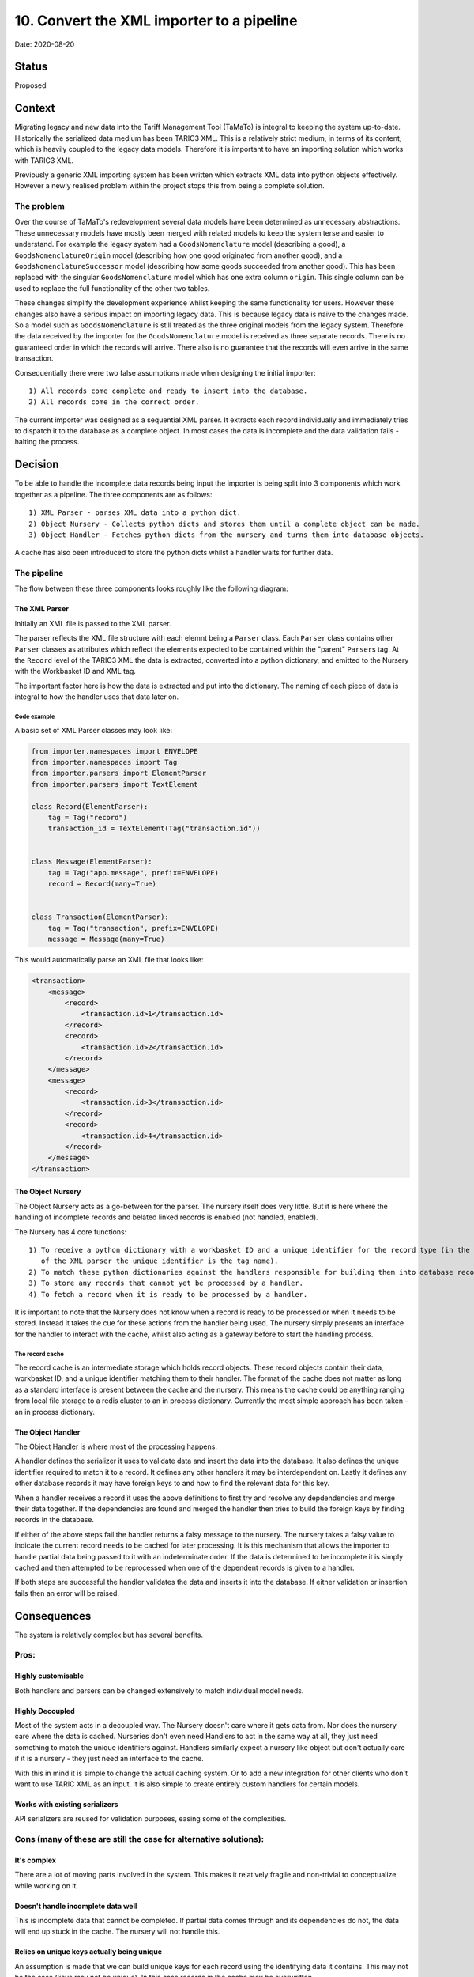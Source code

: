 .. _10-convert-the-xml-importer-to-a-pipeline:

10. Convert the XML importer to a pipeline
==========================================

Date: 2020-08-20

Status
------

Proposed

Context
-------

Migrating legacy and new data into the Tariff Management Tool (TaMaTo)
is integral to keeping the system up-to-date. Historically the
serialized data medium has been TARIC3 XML. This is a relatively strict
medium, in terms of its content, which is heavily coupled to the legacy
data models. Therefore it is important to have an importing solution
which works with TARIC3 XML.

Previously a generic XML importing system has been written which
extracts XML data into python objects effectively. However a newly
realised problem within the project stops this from being a complete
solution.

The problem
~~~~~~~~~~~

Over the course of TaMaTo's redevelopment several data models have been
determined as unnecessary abstractions. These unnecessary models have
mostly been merged with related models to keep the system terse and
easier to understand. For example the legacy system had a
``GoodsNomenclature`` model (describing a good), a
``GoodsNomenclatureOrigin`` model (describing how one good originated
from another good), and a ``GoodsNomenclatureSuccessor`` model
(describing how some goods succeeded from another good). This has been
replaced with the singular ``GoodsNomenclature`` model which has one
extra column ``origin``. This single column can be used to replace the
full functionality of the other two tables.

These changes simplify the development experience whilst keeping the
same functionality for users. However these changes also have a serious
impact on importing legacy data. This is because legacy data is naive to
the changes made. So a model such as ``GoodsNomenclature`` is still
treated as the three original models from the legacy system. Therefore
the data received by the importer for the ``GoodsNomenclature`` model is
received as three separate records. There is no guaranteed order in
which the records will arrive. There also is no guarantee that the
records will even arrive in the same transaction.

Consequentially there were two false assumptions made when designing the
initial importer:

::

   1) All records come complete and ready to insert into the database.
   2) All records come in the correct order.

The current importer was designed as a sequential XML parser. It
extracts each record individually and immediately tries to dispatch it
to the database as a complete object. In most cases the data is
incomplete and the data validation fails - halting the process.

Decision
--------

To be able to handle the incomplete data records being input the
importer is being split into 3 components which work together as a
pipeline. The three components are as follows:

::

   1) XML Parser - parses XML data into a python dict.
   2) Object Nursery - Collects python dicts and stores them until a complete object can be made.
   3) Object Handler - Fetches python dicts from the nursery and turns them into database objects.

A cache has also been introduced to store the python dicts whilst a
handler waits for further data.

The pipeline
~~~~~~~~~~~~

The flow between these three components looks roughly like the following
diagram:

|Importer Pipeline Flow Diagram|

The XML Parser
^^^^^^^^^^^^^^

Initially an XML file is passed to the XML parser.

The parser reflects the XML file structure with each elemnt being a
``Parser`` class. Each ``Parser`` class contains other ``Parser``
classes as attributes which reflect the elements expected to be
contained within the "parent" ``Parser``\ s tag. At the ``Record`` level
of the TARIC3 XML the data is extracted, converted into a python
dictionary, and emitted to the Nursery with the Workbasket ID and XML
tag.

The important factor here is how the data is extracted and put into the
dictionary. The naming of each piece of data is integral to how the
handler uses that data later on.

Code example
''''''''''''

A basic set of XML Parser classes may look like:

.. code:: python

   from importer.namespaces import ENVELOPE
   from importer.namespaces import Tag
   from importer.parsers import ElementParser
   from importer.parsers import TextElement

   class Record(ElementParser):
       tag = Tag("record")
       transaction_id = TextElement(Tag("transaction.id"))


   class Message(ElementParser):
       tag = Tag("app.message", prefix=ENVELOPE)
       record = Record(many=True)


   class Transaction(ElementParser):
       tag = Tag("transaction", prefix=ENVELOPE)
       message = Message(many=True)

This would automatically parse an XML file that looks like:

.. code:: xml

   <transaction>
       <message>
           <record>
               <transaction.id>1</transaction.id>
           </record>
           <record>
               <transaction.id>2</transaction.id>
           </record>
       </message>
       <message>
           <record>
               <transaction.id>3</transaction.id>
           </record>
           <record>
               <transaction.id>4</transaction.id>
           </record>
       </message>
   </transaction>

The Object Nursery
^^^^^^^^^^^^^^^^^^

The Object Nursery acts as a go-between for the parser. The nursery
itself does very little. But it is here where the handling of incomplete
records and belated linked records is enabled (not handled, enabled).

The Nursery has 4 core functions:

::

   1) To receive a python dictionary with a workbasket ID and a unique identifier for the record type (in the case 
      of the XML parser the unique identifier is the tag name).
   2) To match these python dictionaries against the handlers responsible for building them into database records.
   3) To store any records that cannot yet be processed by a handler.
   4) To fetch a record when it is ready to be processed by a handler.

It is important to note that the Nursery does not know when a record is
ready to be processed or when it needs to be stored. Instead it takes
the cue for these actions from the handler being used. The nursery
simply presents an interface for the handler to interact with the cache,
whilst also acting as a gateway before to start the handling process.

The record cache
''''''''''''''''

The record cache is an intermediate storage which holds record objects.
These record objects contain their data, workbasket ID, and a unique
identifier matching them to their handler. The format of the cache does
not matter as long as a standard interface is present between the cache
and the nursery. This means the cache could be anything ranging from
local file storage to a redis cluster to an in process dictionary.
Currently the most simple approach has been taken - an in process
dictionary.

The Object Handler
^^^^^^^^^^^^^^^^^^

The Object Handler is where most of the processing happens.

A handler defines the serializer it uses to validate data and insert the
data into the database. It also defines the unique identifier required
to match it to a record. It defines any other handlers it may be
interdependent on. Lastly it defines any other database records it may
have foreign keys to and how to find the relevant data for this key.

When a handler receives a record it uses the above definitions to first
try and resolve any depdendencies and merge their data together. If the
dependencies are found and merged the handler then tries to build the
foreign keys by finding records in the database.

If either of the above steps fail the handler returns a falsy message to
the nursery. The nursery takes a falsy value to indicate the current
record needs to be cached for later processing. It is this mechanism
that allows the importer to handle partial data being passed to it with
an indeterminate order. If the data is determined to be incomplete it is
simply cached and then attempted to be reprocessed when one of the
dependent records is given to a handler.

If both steps are successful the handler validates the data and inserts
it into the database. If either validation or insertion fails then an
error will be raised.

Consequences
------------

The system is relatively complex but has several benefits.

Pros:
~~~~~

Highly customisable
^^^^^^^^^^^^^^^^^^^

Both handlers and parsers can be changed extensively to match individual
model needs.

Highly Decoupled
^^^^^^^^^^^^^^^^

Most of the system acts in a decoupled way. The Nursery doesn't care
where it gets data from. Nor does the nursery care where the data is
cached. Nurseries don't even need Handlers to act in the same way at
all, they just need something to match the unique identifiers against.
Handlers similarly expect a nursery like object but don't actually care
if it is a nursery - they just need an interface to the cache.

With this in mind it is simple to change the actual caching system. Or
to add a new integration for other clients who don't want to use TARIC
XML as an input. It is also simple to create entirely custom handlers
for certain models.

Works with existing serializers
^^^^^^^^^^^^^^^^^^^^^^^^^^^^^^^

API serializers are reused for validation purposes, easing some of the
complexities.

Cons (many of these are still the case for alternative solutions):
~~~~~~~~~~~~~~~~~~~~~~~~~~~~~~~~~~~~~~~~~~~~~~~~~~~~~~~~~~~~~~~~~~

It's complex
^^^^^^^^^^^^

There are a lot of moving parts involved in the system. This makes it
relatively fragile and non-trivial to conceptualize while working on it.

Doesn't handle incomplete data well
^^^^^^^^^^^^^^^^^^^^^^^^^^^^^^^^^^^

This is incomplete data that cannot be completed. If partial data comes
through and its dependencies do not, the data will end up stuck in the
cache. The nursery will not handle this.

Relies on unique keys actually being unique
^^^^^^^^^^^^^^^^^^^^^^^^^^^^^^^^^^^^^^^^^^^

An assumption is made that we can build unique keys for each record
using the identifying data it contains. This may not be the case (keys
may not be unique). In this case records in the cache may be
overwritten.

Doesn't handle optional foreign keys well
^^^^^^^^^^^^^^^^^^^^^^^^^^^^^^^^^^^^^^^^^

Optional foreign keys are generally ignored if not found. This may be a
problem when the foreign keys are presented later on.

Alternatives Considered
-----------------------

Handling dependencies in the XML
~~~~~~~~~~~~~~~~~~~~~~~~~~~~~~~~

Another solution was to let the XML parser handle the entire process. If
an interdependent record is found it could pass it to the parent
element. The parent element would look for dependencies and if not find
any would pass it to its parent. This would carry on recursively until
all dependencies found.

This approach is similar to the one taken (store data until the
dependencies are found). But everything is done within the parser. As a
result there are 3 issues with this approach compared to the current
solution:

::

   1) There is no guarantee the dependent data is found within the same XML file being parsed.
   2) The system is tightly coupled, it would be far harder to adapt to varying model needs.
   3) The storage is tied to the system memory which may present problems for big inputs.  

Sorting the records within the XML
~~~~~~~~~~~~~~~~~~~~~~~~~~~~~~~~~~

Another solution was to parse the XML and sort it before inserting rows.
This would allow assigning unique keys, merging dependencies and then
inserting in the order we expect. However the main issue with this is
the lack of assurance on where items come within the input. Therefore
the amount of data required to store in memory could be significant.

However this solution may still be desirable. The nursery approach does
not preclude sorting as an impossibility.

Future suggestions
------------------

Clean up process
~~~~~~~~~~~~~~~~

Currently there is no way to know when an input is finished. As a result
this may leave straggling records in the cache. A clean up process
should be implemented to allow these records to be wrapped up before the
process dies.

Batching
~~~~~~~~

As the nursery controls when records are first handled it would be
trivial to implement a batching system. This would involve the nursery
holding onto records at first until some milestone is reached (e.g. *x*
number of records, or an entire XMl transaction or similar). Once the
milestone is reached the entire batch could be processed in one go.

Implement sorting
~~~~~~~~~~~~~~~~~

If batching is implemented then sorting the data appropriately would be
a trivial addition to this system.

More intricate dependency and link checks
~~~~~~~~~~~~~~~~~~~~~~~~~~~~~~~~~~~~~~~~~

Currently the system for adding links is very adaptable, however the
system for *checking* if a link is needed is not. It may be worth adding
more complex checks (probably function based). This would allow the
importer to more closely match the business rules.

.. |Importer Pipeline Flow Diagram| image:: ./images/importer-pipeline-flow.png
